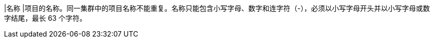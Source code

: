 // :ks_include_id: 2e7858bd5eb64ceab90c370e0337800c
|名称
|项目的名称。同一集群中的项目名称不能重复。名称只能包含小写字母、数字和连字符（-），必须以小写字母开头并以小写字母或数字结尾，最长 63 个字符。
